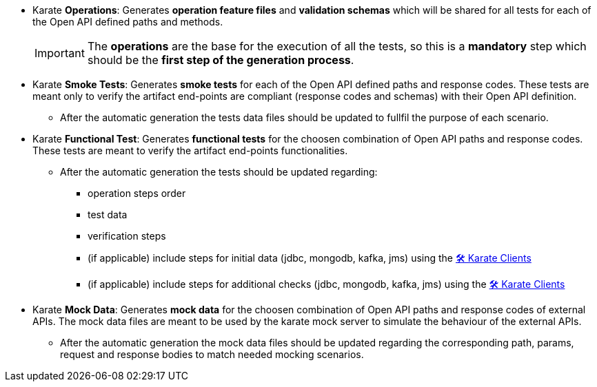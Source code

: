 * Karate *Operations*: Generates *operation feature files* and *validation schemas* which will be shared for all tests for each of the Open API defined paths and methods.
+
IMPORTANT: The *operations* are the base for the execution of all the tests, so this is a *mandatory* step which should be the *first step of the generation process*.

* Karate *Smoke Tests*: Generates *smoke tests* for each of the Open API defined paths and response codes. These tests are meant only to verify the artifact end-points are compliant (response codes and schemas) with their Open API definition.
** After the automatic generation the tests data files should be updated to fullfil the purpose of each scenario.

* Karate *Functional Test*: Generates *functional tests* for the choosen combination of Open API paths and response codes. These tests are meant to verify the artifact end-points functionalities.
** After the automatic generation the tests should be updated regarding:
*** operation steps order
*** test data
*** verification steps
*** (if applicable) include steps for initial data (jdbc, mongodb, kafka, jms) using the xref:clients:index.adoc[🛠️ Karate Clients]
*** (if applicable) include steps for additional checks (jdbc, mongodb, kafka, jms) using the xref:clients:index.adoc[🛠️ Karate Clients]

* Karate *Mock Data*: Generates *mock data* for the choosen combination of Open API paths and response codes of external APIs. The mock data files are meant to be used by the karate mock server to simulate the behaviour of the external APIs.
** After the automatic generation the mock data files should be updated regarding the corresponding path, params, request and response bodies to match needed mocking scenarios.
